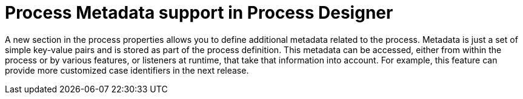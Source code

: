 [id='designer-metadata-736']

= Process Metadata support in Process Designer

A new section in the process properties allows you to define additional metadata related to the process.  Metadata is just a set of simple key-value pairs and is stored as part of the process definition. This metadata can be accessed, either from within the process or by various features, or listeners at runtime, that take that information into account.  For example, this feature can provide more customized case identifiers in the next release.
